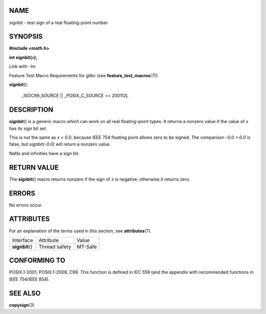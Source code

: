 NAME
====

signbit - test sign of a real floating-point number

SYNOPSIS
========

**#include <math.h>**

**int signbit(**\ *x*\ **);**

Link with *-lm*.

Feature Test Macro Requirements for glibc (see
**feature_test_macros**\ (7)):

**signbit**\ ():

   \_ISOC99_SOURCE \|\| \_POSIX_C_SOURCE >= 200112L

DESCRIPTION
===========

**signbit**\ () is a generic macro which can work on all real
floating-point types. It returns a nonzero value if the value of *x* has
its sign bit set.

This is not the same as *x < 0.0*, because IEEE 754 floating point
allows zero to be signed. The comparison *-0.0 < 0.0* is false, but
*signbit(-0.0)* will return a nonzero value.

NaNs and infinities have a sign bit.

RETURN VALUE
============

The **signbit**\ () macro returns nonzero if the sign of *x* is
negative; otherwise it returns zero.

ERRORS
======

No errors occur.

ATTRIBUTES
==========

For an explanation of the terms used in this section, see
**attributes**\ (7).

=============== ============= =======
Interface       Attribute     Value
**signbit**\ () Thread safety MT-Safe
=============== ============= =======

CONFORMING TO
=============

POSIX.1-2001, POSIX.1-2008, C99. This function is defined in IEC 559
(and the appendix with recommended functions in IEEE 754/IEEE 854).

SEE ALSO
========

**copysign**\ (3)
